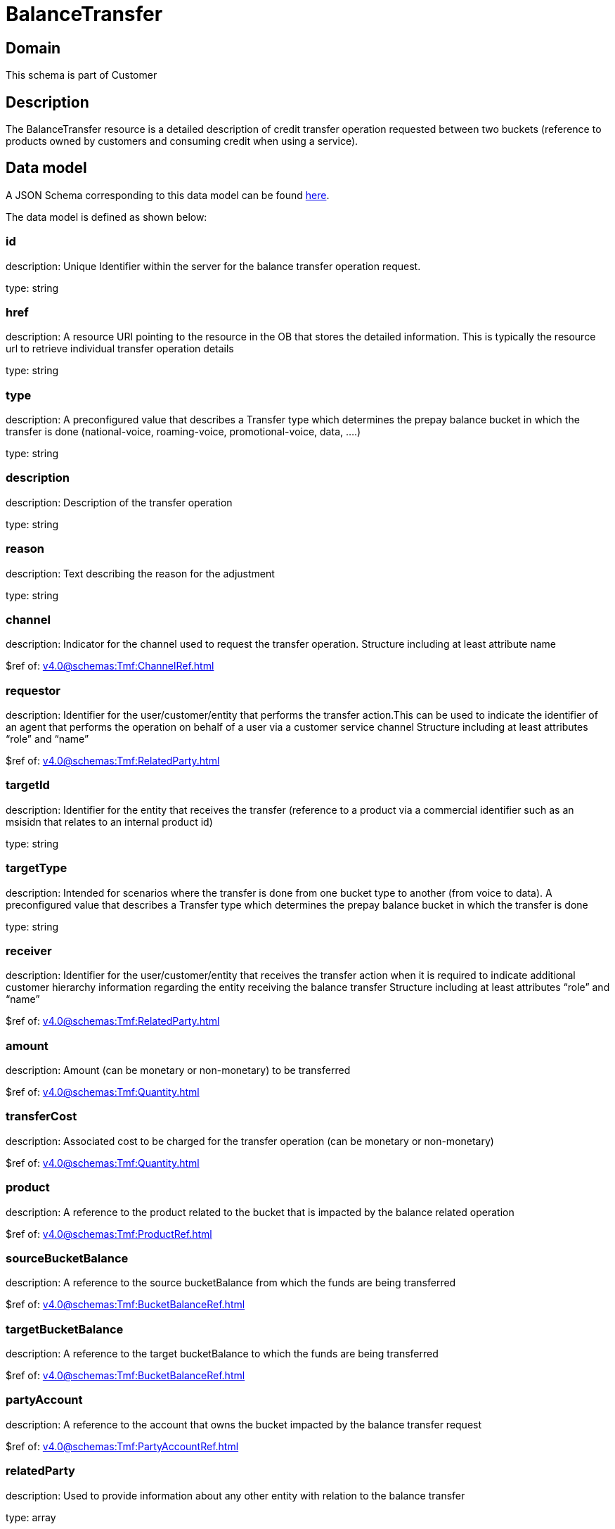 = BalanceTransfer

[#domain]
== Domain

This schema is part of Customer

[#description]
== Description

The BalanceTransfer resource is a detailed description of credit transfer operation requested between two buckets (reference to products owned by customers and consuming credit when using a service).


[#data_model]
== Data model

A JSON Schema corresponding to this data model can be found https://tmforum.org[here].

The data model is defined as shown below:


=== id
description: Unique Identifier within the server for the balance transfer operation request.

type: string


=== href
description: A resource URI pointing to the resource in the OB that stores the detailed information. This is typically the resource url to retrieve individual transfer operation details

type: string


=== type
description: A preconfigured value that describes a Transfer type which determines the prepay balance bucket in which the transfer is done (national-voice, roaming-voice, promotional-voice, data, ....)

type: string


=== description
description: Description of the transfer operation

type: string


=== reason
description: Text describing the reason for the adjustment

type: string


=== channel
description: Indicator for the channel used to request the transfer operation. Structure including at least attribute name

$ref of: xref:v4.0@schemas:Tmf:ChannelRef.adoc[]


=== requestor
description: Identifier for the user/customer/entity that performs the transfer action.This can be used to indicate the identifier of an agent that performs the operation on behalf of a user via a customer service channel Structure including at least attributes “role” and “name”

$ref of: xref:v4.0@schemas:Tmf:RelatedParty.adoc[]


=== targetId
description: Identifier for the entity that receives the transfer (reference to a product via a commercial identifier such as an msisidn that relates to an internal product id)

type: string


=== targetType
description: Intended for scenarios where the transfer is done from one bucket type to another (from voice to data). A preconfigured value that describes a Transfer type which determines the prepay balance bucket in which the transfer is done

type: string


=== receiver
description: Identifier for the user/customer/entity that receives the transfer action when it is required to indicate additional customer hierarchy information regarding the entity receiving the balance transfer Structure including at least attributes “role” and “name”

$ref of: xref:v4.0@schemas:Tmf:RelatedParty.adoc[]


=== amount
description: Amount (can be monetary or non-monetary) to be transferred

$ref of: xref:v4.0@schemas:Tmf:Quantity.adoc[]


=== transferCost
description: Associated cost to be charged for the transfer operation (can be monetary or non-monetary)

$ref of: xref:v4.0@schemas:Tmf:Quantity.adoc[]


=== product
description: A reference to the product related to the bucket that is impacted by the balance related operation

$ref of: xref:v4.0@schemas:Tmf:ProductRef.adoc[]


=== sourceBucketBalance
description: A reference to the source bucketBalance from which the funds are being transferred 

$ref of: xref:v4.0@schemas:Tmf:BucketBalanceRef.adoc[]


=== targetBucketBalance
description: A reference to the target bucketBalance to which the funds are being transferred 

$ref of: xref:v4.0@schemas:Tmf:BucketBalanceRef.adoc[]


=== partyAccount
description: A reference to the account that owns the bucket impacted by the balance transfer request

$ref of: xref:v4.0@schemas:Tmf:PartyAccountRef.adoc[]


=== relatedParty
description: Used to provide information about any other entity with relation to the balance transfer

type: array


= All Of 
This schema extends: xref:v4.0@schemas:Tmf:BalanceAction.adoc[]
